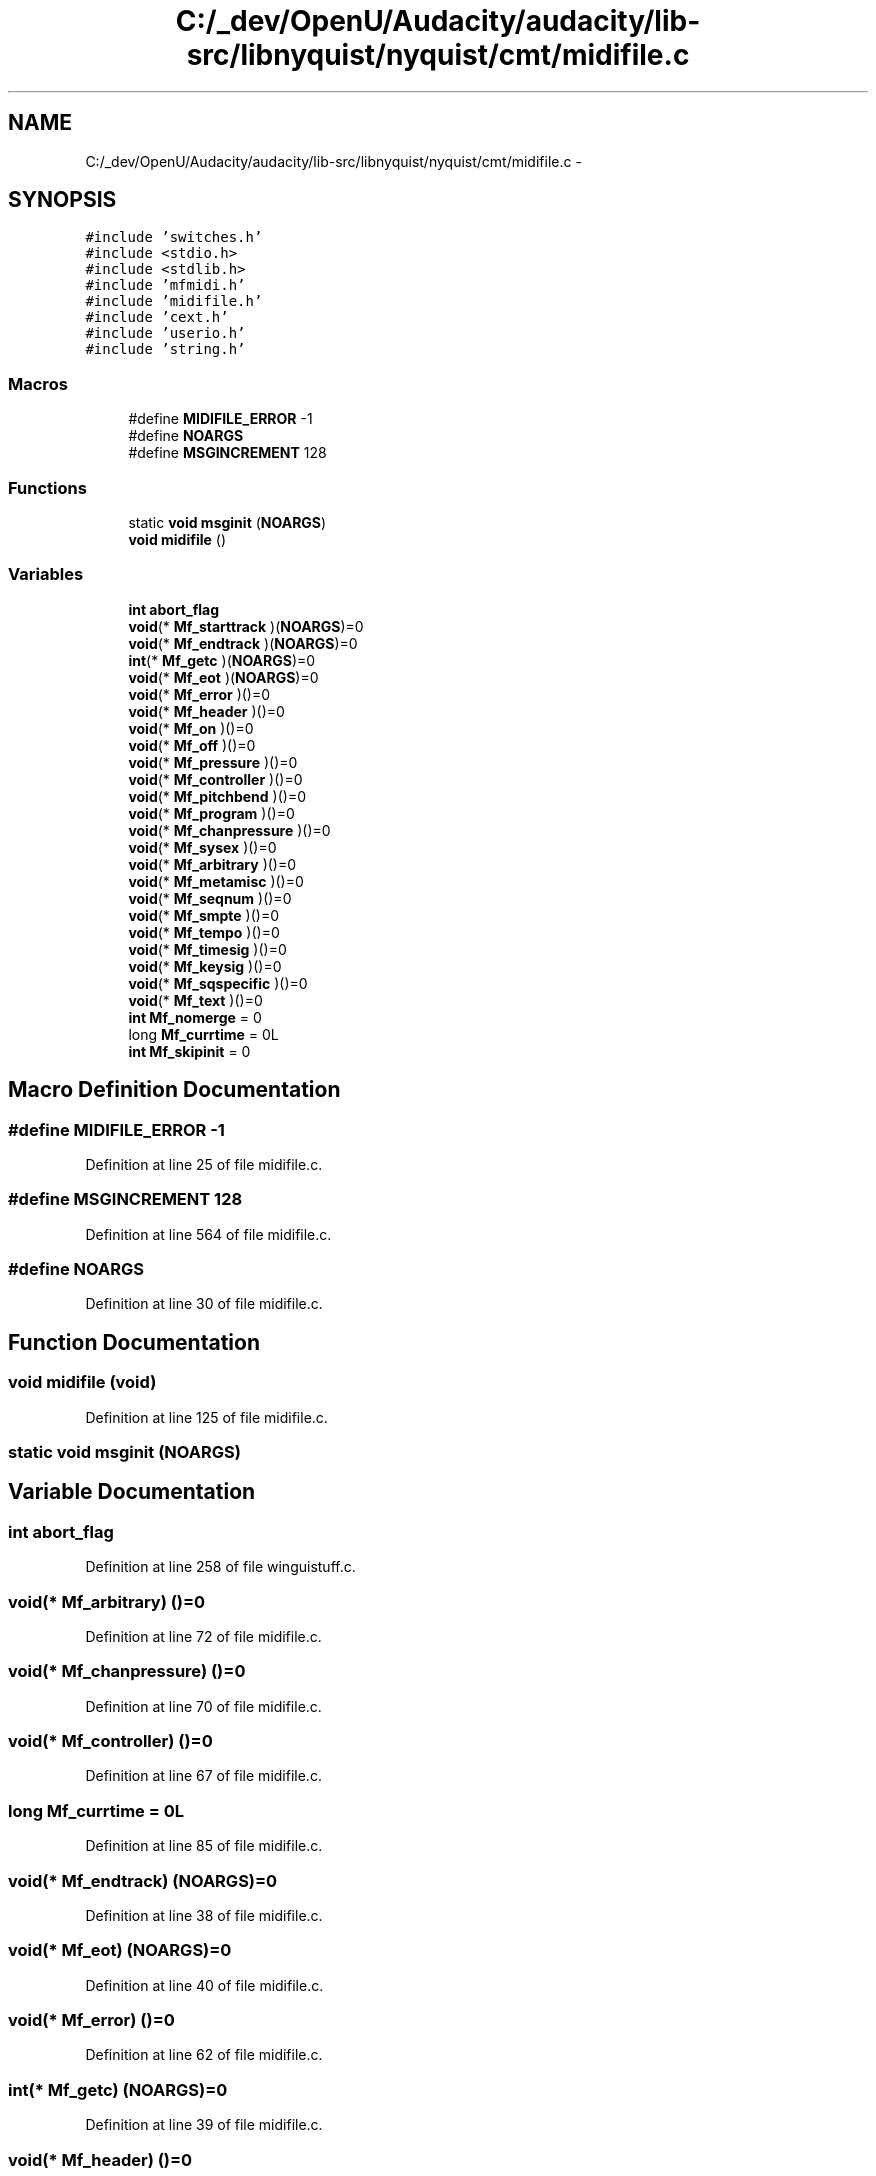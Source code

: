 .TH "C:/_dev/OpenU/Audacity/audacity/lib-src/libnyquist/nyquist/cmt/midifile.c" 3 "Thu Apr 28 2016" "Audacity" \" -*- nroff -*-
.ad l
.nh
.SH NAME
C:/_dev/OpenU/Audacity/audacity/lib-src/libnyquist/nyquist/cmt/midifile.c \- 
.SH SYNOPSIS
.br
.PP
\fC#include 'switches\&.h'\fP
.br
\fC#include <stdio\&.h>\fP
.br
\fC#include <stdlib\&.h>\fP
.br
\fC#include 'mfmidi\&.h'\fP
.br
\fC#include 'midifile\&.h'\fP
.br
\fC#include 'cext\&.h'\fP
.br
\fC#include 'userio\&.h'\fP
.br
\fC#include 'string\&.h'\fP
.br

.SS "Macros"

.in +1c
.ti -1c
.RI "#define \fBMIDIFILE_ERROR\fP   \-1"
.br
.ti -1c
.RI "#define \fBNOARGS\fP"
.br
.ti -1c
.RI "#define \fBMSGINCREMENT\fP   128"
.br
.in -1c
.SS "Functions"

.in +1c
.ti -1c
.RI "static \fBvoid\fP \fBmsginit\fP (\fBNOARGS\fP)"
.br
.ti -1c
.RI "\fBvoid\fP \fBmidifile\fP ()"
.br
.in -1c
.SS "Variables"

.in +1c
.ti -1c
.RI "\fBint\fP \fBabort_flag\fP"
.br
.ti -1c
.RI "\fBvoid\fP(* \fBMf_starttrack\fP )(\fBNOARGS\fP)=0"
.br
.ti -1c
.RI "\fBvoid\fP(* \fBMf_endtrack\fP )(\fBNOARGS\fP)=0"
.br
.ti -1c
.RI "\fBint\fP(* \fBMf_getc\fP )(\fBNOARGS\fP)=0"
.br
.ti -1c
.RI "\fBvoid\fP(* \fBMf_eot\fP )(\fBNOARGS\fP)=0"
.br
.ti -1c
.RI "\fBvoid\fP(* \fBMf_error\fP )()=0"
.br
.ti -1c
.RI "\fBvoid\fP(* \fBMf_header\fP )()=0"
.br
.ti -1c
.RI "\fBvoid\fP(* \fBMf_on\fP )()=0"
.br
.ti -1c
.RI "\fBvoid\fP(* \fBMf_off\fP )()=0"
.br
.ti -1c
.RI "\fBvoid\fP(* \fBMf_pressure\fP )()=0"
.br
.ti -1c
.RI "\fBvoid\fP(* \fBMf_controller\fP )()=0"
.br
.ti -1c
.RI "\fBvoid\fP(* \fBMf_pitchbend\fP )()=0"
.br
.ti -1c
.RI "\fBvoid\fP(* \fBMf_program\fP )()=0"
.br
.ti -1c
.RI "\fBvoid\fP(* \fBMf_chanpressure\fP )()=0"
.br
.ti -1c
.RI "\fBvoid\fP(* \fBMf_sysex\fP )()=0"
.br
.ti -1c
.RI "\fBvoid\fP(* \fBMf_arbitrary\fP )()=0"
.br
.ti -1c
.RI "\fBvoid\fP(* \fBMf_metamisc\fP )()=0"
.br
.ti -1c
.RI "\fBvoid\fP(* \fBMf_seqnum\fP )()=0"
.br
.ti -1c
.RI "\fBvoid\fP(* \fBMf_smpte\fP )()=0"
.br
.ti -1c
.RI "\fBvoid\fP(* \fBMf_tempo\fP )()=0"
.br
.ti -1c
.RI "\fBvoid\fP(* \fBMf_timesig\fP )()=0"
.br
.ti -1c
.RI "\fBvoid\fP(* \fBMf_keysig\fP )()=0"
.br
.ti -1c
.RI "\fBvoid\fP(* \fBMf_sqspecific\fP )()=0"
.br
.ti -1c
.RI "\fBvoid\fP(* \fBMf_text\fP )()=0"
.br
.ti -1c
.RI "\fBint\fP \fBMf_nomerge\fP = 0"
.br
.ti -1c
.RI "long \fBMf_currtime\fP = 0L"
.br
.ti -1c
.RI "\fBint\fP \fBMf_skipinit\fP = 0"
.br
.in -1c
.SH "Macro Definition Documentation"
.PP 
.SS "#define MIDIFILE_ERROR   \-1"

.PP
Definition at line 25 of file midifile\&.c\&.
.SS "#define MSGINCREMENT   128"

.PP
Definition at line 564 of file midifile\&.c\&.
.SS "#define NOARGS"

.PP
Definition at line 30 of file midifile\&.c\&.
.SH "Function Documentation"
.PP 
.SS "\fBvoid\fP midifile (\fBvoid\fP)"

.PP
Definition at line 125 of file midifile\&.c\&.
.SS "static \fBvoid\fP msginit (\fBNOARGS\fP)"

.SH "Variable Documentation"
.PP 
.SS "\fBint\fP abort_flag"

.PP
Definition at line 258 of file winguistuff\&.c\&.
.SS "\fBvoid\fP(* Mf_arbitrary) ()=0"

.PP
Definition at line 72 of file midifile\&.c\&.
.SS "\fBvoid\fP(* Mf_chanpressure) ()=0"

.PP
Definition at line 70 of file midifile\&.c\&.
.SS "\fBvoid\fP(* Mf_controller) ()=0"

.PP
Definition at line 67 of file midifile\&.c\&.
.SS "long Mf_currtime = 0L"

.PP
Definition at line 85 of file midifile\&.c\&.
.SS "\fBvoid\fP(* Mf_endtrack) (\fBNOARGS\fP)=0"

.PP
Definition at line 38 of file midifile\&.c\&.
.SS "\fBvoid\fP(* Mf_eot) (\fBNOARGS\fP)=0"

.PP
Definition at line 40 of file midifile\&.c\&.
.SS "\fBvoid\fP(* Mf_error) ()=0"

.PP
Definition at line 62 of file midifile\&.c\&.
.SS "\fBint\fP(* Mf_getc) (\fBNOARGS\fP)=0"

.PP
Definition at line 39 of file midifile\&.c\&.
.SS "\fBvoid\fP(* Mf_header) ()=0"

.PP
Definition at line 63 of file midifile\&.c\&.
.SS "\fBvoid\fP(* Mf_keysig) ()=0"

.PP
Definition at line 78 of file midifile\&.c\&.
.SS "\fBvoid\fP(* Mf_metamisc) ()=0"

.PP
Definition at line 73 of file midifile\&.c\&.
.SS "\fBint\fP Mf_nomerge = 0"

.PP
Definition at line 83 of file midifile\&.c\&.
.SS "\fBvoid\fP(* Mf_off) ()=0"

.PP
Definition at line 65 of file midifile\&.c\&.
.SS "\fBvoid\fP(* Mf_on) ()=0"

.PP
Definition at line 64 of file midifile\&.c\&.
.SS "\fBvoid\fP(* Mf_pitchbend) ()=0"

.PP
Definition at line 68 of file midifile\&.c\&.
.SS "\fBvoid\fP(* Mf_pressure) ()=0"

.PP
Definition at line 66 of file midifile\&.c\&.
.SS "\fBvoid\fP(* Mf_program) ()=0"

.PP
Definition at line 69 of file midifile\&.c\&.
.SS "\fBvoid\fP(* Mf_seqnum) ()=0"

.PP
Definition at line 74 of file midifile\&.c\&.
.SS "\fBint\fP Mf_skipinit = 0"

.PP
Definition at line 86 of file midifile\&.c\&.
.SS "\fBvoid\fP(* Mf_smpte) ()=0"

.PP
Definition at line 75 of file midifile\&.c\&.
.SS "\fBvoid\fP(* Mf_sqspecific) ()=0"

.PP
Definition at line 79 of file midifile\&.c\&.
.SS "\fBvoid\fP(* Mf_starttrack) (\fBNOARGS\fP)=0"

.PP
Definition at line 37 of file midifile\&.c\&.
.SS "\fBvoid\fP(* Mf_sysex) ()=0"

.PP
Definition at line 71 of file midifile\&.c\&.
.SS "\fBvoid\fP(* Mf_tempo) ()=0"

.PP
Definition at line 76 of file midifile\&.c\&.
.SS "\fBvoid\fP(* Mf_text) ()=0"

.PP
Definition at line 80 of file midifile\&.c\&.
.SS "\fBvoid\fP(* Mf_timesig) ()=0"

.PP
Definition at line 77 of file midifile\&.c\&.
.SH "Author"
.PP 
Generated automatically by Doxygen for Audacity from the source code\&.
